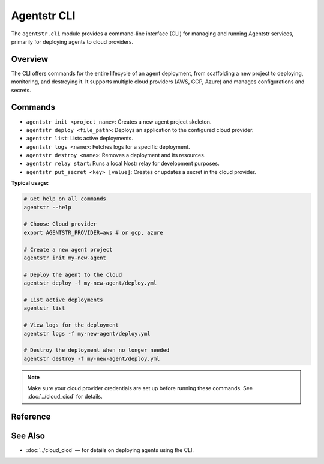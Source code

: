 Agentstr CLI
============

The ``agentstr.cli`` module provides a command-line interface (CLI) for managing and running Agentstr services, primarily for deploying agents to cloud providers.

Overview
--------

The CLI offers commands for the entire lifecycle of an agent deployment, from scaffolding a new project to deploying, monitoring, and destroying it. It supports multiple cloud providers (AWS, GCP, Azure) and manages configurations and secrets.

Commands
--------

- ``agentstr init <project_name>``: Creates a new agent project skeleton.
- ``agentstr deploy <file_path>``: Deploys an application to the configured cloud provider.
- ``agentstr list``: Lists active deployments.
- ``agentstr logs <name>``: Fetches logs for a specific deployment.
- ``agentstr destroy <name>``: Removes a deployment and its resources.
- ``agentstr relay start``: Runs a local Nostr relay for development purposes.
- ``agentstr put_secret <key> [value]``: Creates or updates a secret in the cloud provider.

**Typical usage:**

.. code-block:: bash

   # Get help on all commands
   agentstr --help

   # Choose Cloud provider
   export AGENTSTR_PROVIDER=aws # or gcp, azure

   # Create a new agent project
   agentstr init my-new-agent

   # Deploy the agent to the cloud
   agentstr deploy -f my-new-agent/deploy.yml

   # List active deployments
   agentstr list

   # View logs for the deployment
   agentstr logs -f my-new-agent/deploy.yml

   # Destroy the deployment when no longer needed
   agentstr destroy -f my-new-agent/deploy.yml

.. note::
   Make sure your cloud provider credentials are set up before running these commands. See :doc:`../cloud_cicd` for details.

Reference
---------

.. click:: agentstr.cli:cli
   :prog: agentstr
   :nested: full

See Also
--------
- :doc:`../cloud_cicd` — for details on deploying agents using the CLI.
